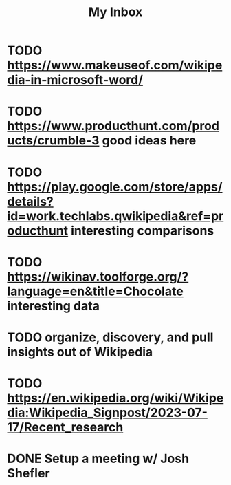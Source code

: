 #+title: My Inbox

* TODO https://www.makeuseof.com/wikipedia-in-microsoft-word/
* TODO https://www.producthunt.com/products/crumble-3 good ideas here
* TODO https://play.google.com/store/apps/details?id=work.techlabs.qwikipedia&ref=producthunt interesting comparisons
* TODO https://wikinav.toolforge.org/?language=en&title=Chocolate interesting data
* TODO organize, discovery, and pull insights out of Wikipedia
* TODO https://en.wikipedia.org/wiki/Wikipedia:Wikipedia_Signpost/2023-07-17/Recent_research
* DONE Setup a meeting w/ Josh Shefler
